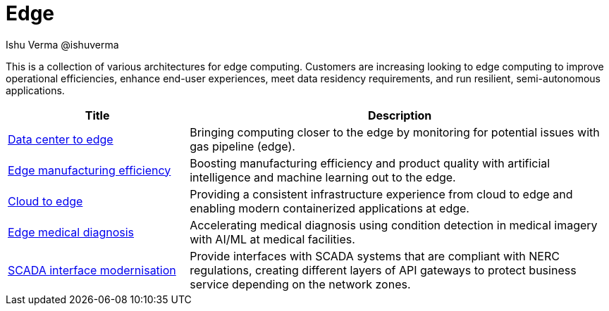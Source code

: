 = Edge
 Ishu Verma  @ishuverma
:homepage: https://gitlab.com/redhatdemocentral/portfolio-architecture-examples
:imagesdir: images
:icons: font
:source-highlighter: prettify


This is a collection of various architectures for edge computing. Customers are increasing looking to edge
computing to improve operational efficiencies, enhance end-user experiences, meet data residency requirements, and run
resilient, semi-autonomous applications.

[cols="3,7"]
|===
|Title | Description

|link:datacenter-to-edge.adoc[Data center to edge]
|Bringing computing closer to the edge by monitoring for potential issues with gas pipeline (edge).

|link:edge-manufacturing-efficency.adoc[Edge manufacturing efficiency]
|Boosting manufacturing efficiency and product quality with artificial intelligence and machine learning out to the edge.

|link:edge-cloud.adoc[Cloud to edge]
|Providing a consistent infrastructure experience from cloud to edge and enabling modern containerized applications at edge.

|link:edge-medical-diagnosis.adoc[Edge medical diagnosis]
|Accelerating medical diagnosis using condition detection in medical imagery with AI/ML at medical facilities.

|link:scada-interface.adoc[SCADA interface modernisation]
|Provide interfaces with SCADA systems that are compliant with NERC regulations, creating different layers of API
gateways to protect business service depending on the network zones.
|===
